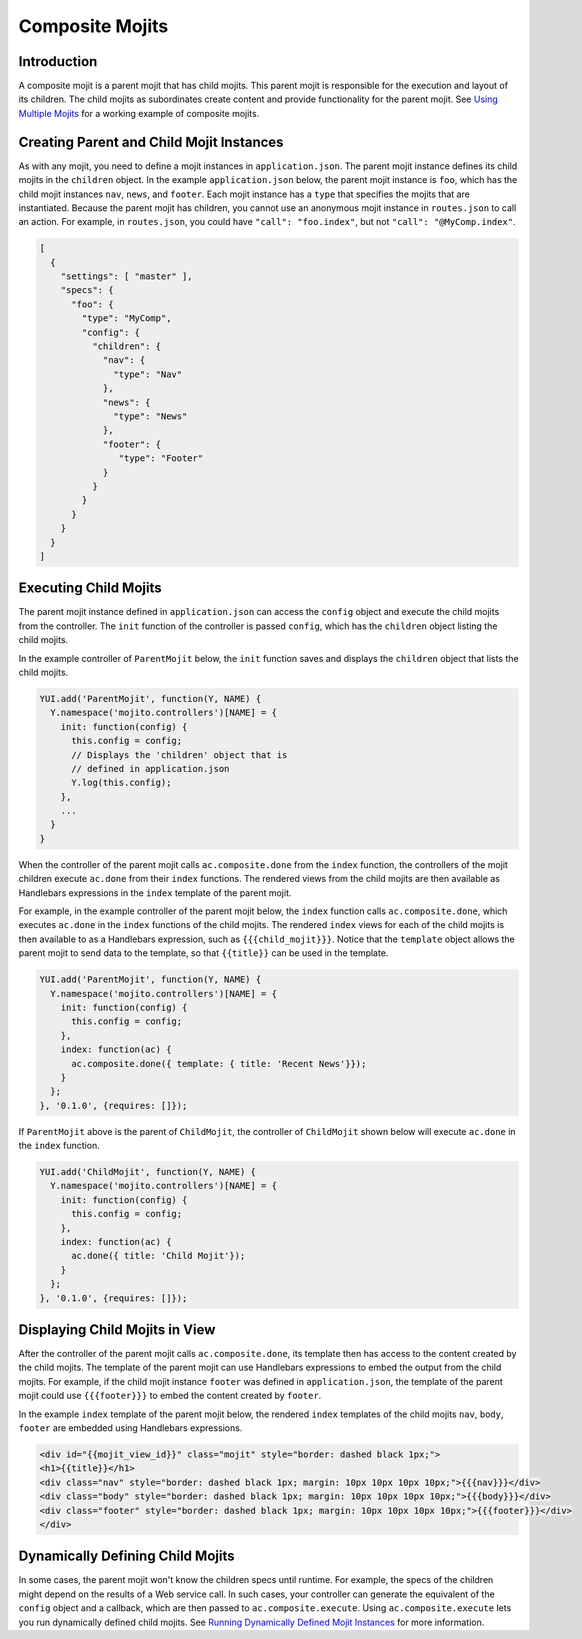 ================
Composite Mojits
================

.. _mojito_composite-intro:

Introduction
============

A composite mojit is a parent mojit that has child mojits. This parent mojit is 
responsible for the execution and layout of its children. The child mojits as 
subordinates create content and provide functionality for the parent mojit. 
See `Using Multiple Mojits <../code_exs/multiple_mojits.html>`_ for a working 
example of composite mojits.


.. _mojito_composite-parent_child:

Creating Parent and Child Mojit Instances
=========================================

As with any mojit, you need to define a mojit instances in ``application.json``. 
The parent mojit instance defines its child mojits in the ``children`` object. 
In the example ``application.json`` below, the parent mojit instance is ``foo``, 
which has the child mojit instances ``nav``, ``news``, and ``footer``. Each 
mojit instance has a ``type`` that specifies the mojits that are instantiated. 
Because the parent mojit has children, you cannot use an anonymous 
mojit instance in ``routes.json`` to call an action. For example, in 
``routes.json``, you could have ``"call": "foo.index"``, but not 
``"call": "@MyComp.index"``. 

.. code-block:: javascript

   [
     {
       "settings": [ "master" ],
       "specs": {
         "foo": {
           "type": "MyComp",
           "config": {
             "children": {
               "nav": {
                 "type": "Nav"
               },
               "news": {
                 "type": "News"
               },
               "footer": {
                  "type": "Footer"
               }
             }
           }
         }
       }
     }
   ]

.. _mojito_composite-execute_child:

Executing Child Mojits
======================

The parent mojit instance defined in ``application.json`` can access the 
``config`` object and execute the child mojits from the controller. 
The ``init`` function of the controller is passed ``config``, which has 
the ``children`` object listing the child mojits.

In the example controller of ``ParentMojit`` below, the ``init`` function saves 
and displays the ``children`` object that lists the child mojits.

.. code-block:: javascript

   YUI.add('ParentMojit', function(Y, NAME) {
     Y.namespace('mojito.controllers')[NAME] = { 
       init: function(config) {
         this.config = config;
         // Displays the 'children' object that is
         // defined in application.json
         Y.log(this.config);
       },
       ...
     }
   }

When the controller of the parent mojit calls ``ac.composite.done`` from the ``index`` 
function, the controllers of the mojit children execute ``ac.done`` from their 
``index`` functions. The rendered views from the child mojits are then available 
as Handlebars expressions in the ``index`` template of the 
parent mojit.

For example, in the example controller of the parent mojit below, the ``index`` 
function calls ``ac.composite.done``, which executes ``ac.done`` in the 
``index`` functions of the child mojits. The rendered ``index`` views for 
each of the child mojits is then available to as a Handlebars expression, such 
as ``{{{child_mojit}}}``. Notice that the ``template`` object allows the parent 
mojit to send data to the template, so that ``{{title}}`` can be used in the 
template.

.. code-block:: javascript

   YUI.add('ParentMojit', function(Y, NAME) {
     Y.namespace('mojito.controllers')[NAME] = { 
       init: function(config) {
         this.config = config;
       },
       index: function(ac) {
         ac.composite.done({ template: { title: 'Recent News'}});
       }
     };
   }, '0.1.0', {requires: []});

If ``ParentMojit`` above is the parent of ``ChildMojit``, the controller of 
``ChildMojit`` shown below will execute ``ac.done`` in the ``index`` function.

.. code-block:: javascript

   YUI.add('ChildMojit', function(Y, NAME) {
     Y.namespace('mojito.controllers')[NAME] = { 
       init: function(config) {
         this.config = config;
       },
       index: function(ac) {
         ac.done({ title: 'Child Mojit'});
       }
     };
   }, '0.1.0', {requires: []});

.. _mojito_composite-child_view:

Displaying Child Mojits in View
===============================

After the controller of the parent mojit calls ``ac.composite.done``, its 
template then has access to the content created by the child mojits. The 
template of the parent mojit can use Handlebars expressions to embed the 
output from the child mojits. For example, if the child mojit instance 
``footer`` was defined in ``application.json``, the template of the parent 
mojit could use  ``{{{footer}}}`` to embed the content created 
by ``footer``.

In the example ``index`` template of the parent mojit below, the rendered 
``index`` templates of the child mojits  ``nav``,  ``body``, ``footer`` 
are embedded using Handlebars expressions.


.. code-block:: html

   <div id="{{mojit_view_id}}" class="mojit" style="border: dashed black 1px;">
   <h1>{{title}}</h1>
   <div class="nav" style="border: dashed black 1px; margin: 10px 10px 10px 10px;">{{{nav}}}</div>
   <div class="body" style="border: dashed black 1px; margin: 10px 10px 10px 10px;">{{{body}}}</div>
   <div class="footer" style="border: dashed black 1px; margin: 10px 10px 10px 10px;">{{{footer}}}</div>
   </div>
   
.. _mojito_composite-dyn_define:

Dynamically Defining Child Mojits
=================================

In some cases, the parent mojit won't know the children specs until runtime. For 
example, the specs of the children might depend on the results of a 
Web service call. In such cases, your controller can generate the equivalent 
of the ``config`` object and a callback, which are then passed to 
``ac.composite.execute``. Using ``ac.composite.execute`` lets you run 
dynamically defined child mojits. See 
`Running Dynamically Defined Mojit Instances <./mojito_run_dyn_defined_mojits.html>`_ 
for more information.

